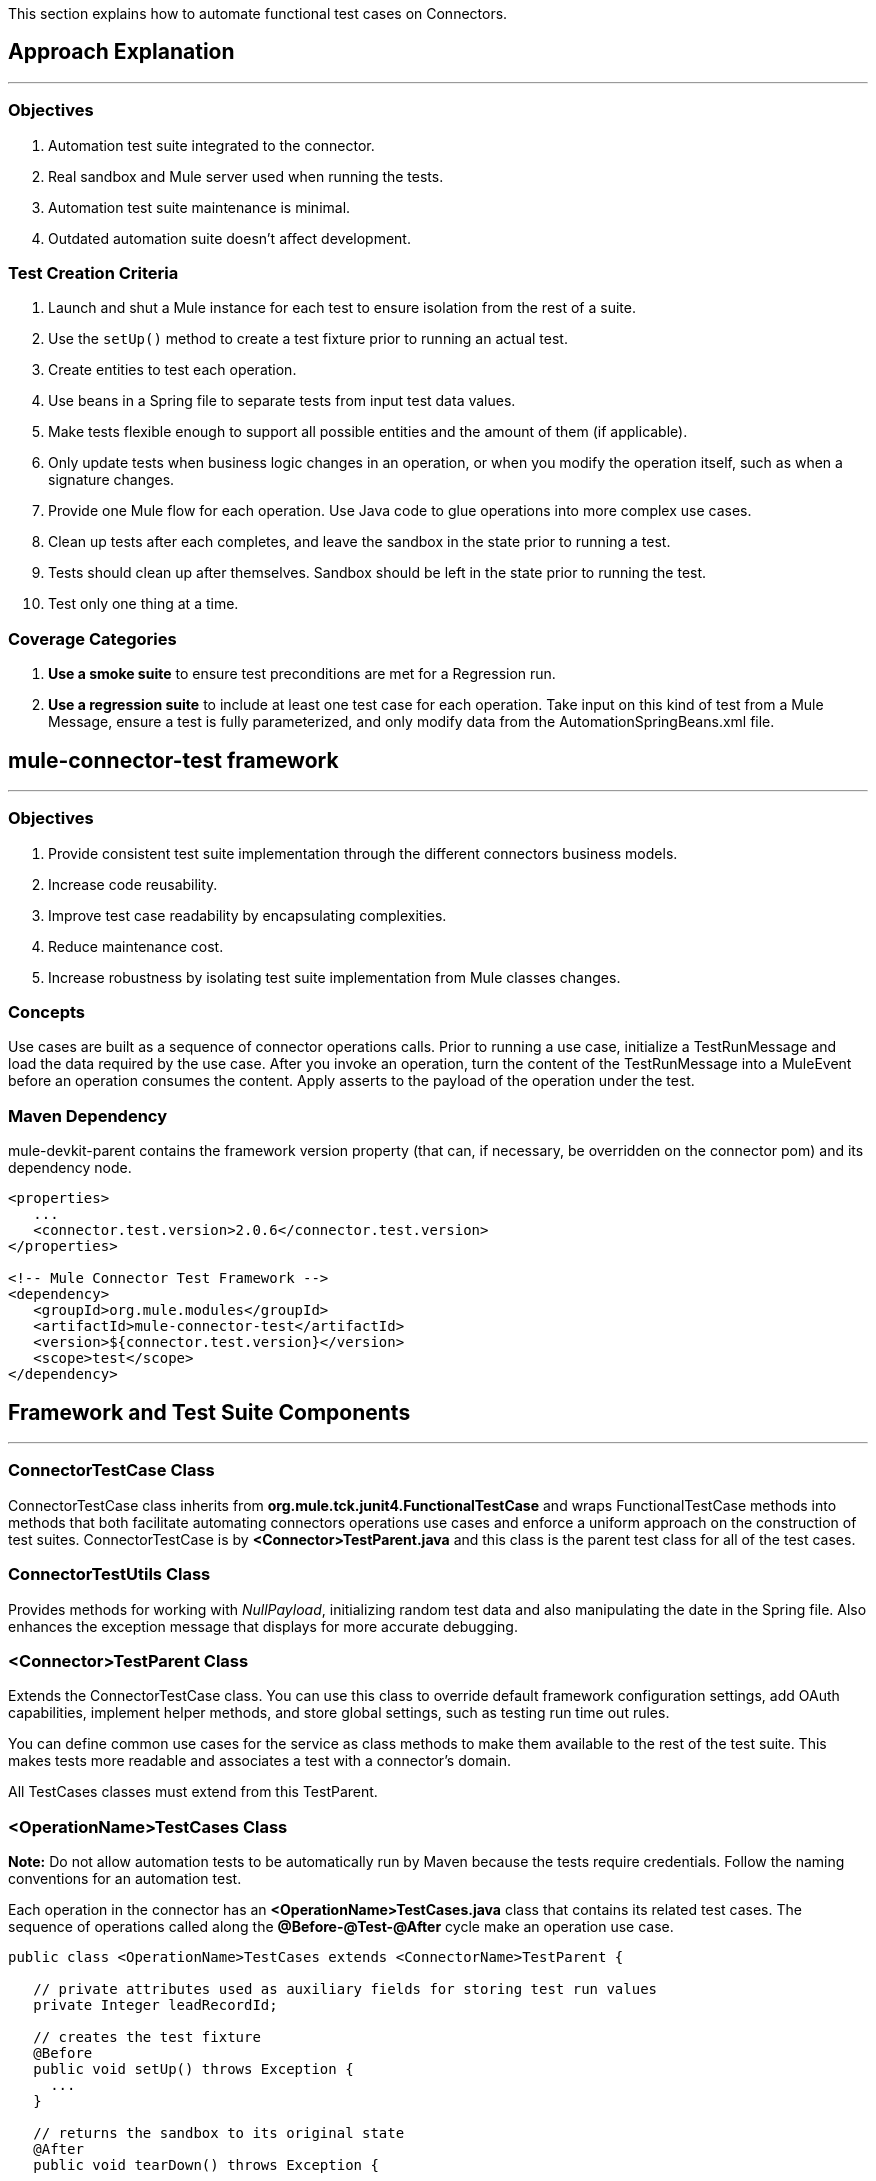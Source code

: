 This section explains how to automate functional test cases on Connectors.

== Approach Explanation
---
=== Objectives
. Automation test suite integrated to the connector.
. Real sandbox and Mule server used when running the tests.
. Automation test suite maintenance is minimal.
. Outdated automation suite doesn't affect development.

=== Test Creation Criteria
. Launch and shut a Mule instance for each test to ensure isolation from the rest of a suite.
. Use the `setUp()` method to create a test fixture prior to running an actual test.
. Create entities to test each operation.
. Use beans in a Spring file to separate tests from input test data values.
. Make tests flexible enough to support all possible entities and the amount of them (if applicable).
. Only update tests when business logic changes in an operation, or when you modify the operation itself, such as when a signature changes.
. Provide one Mule flow for each operation. Use Java code to glue operations into more complex use cases.
. Clean up tests after each completes, and leave the sandbox in the state prior to running a test.
. Tests should clean up after themselves. Sandbox should be left in the state prior to running the test.
. Test only one thing at a time.

=== Coverage Categories
. *Use a smoke suite* to ensure test preconditions are met for a Regression run.
. *Use a regression suite* to include at least one test case for each operation. Take input on this kind of test from a Mule Message, ensure a test is fully parameterized, and only modify data from the AutomationSpringBeans.xml file.

== mule-connector-test framework
---
=== Objectives
. Provide consistent test suite implementation through the different connectors business models.
. Increase code reusability.
. Improve test case readability by encapsulating complexities.
. Reduce maintenance cost.
. Increase robustness by isolating test suite implementation from Mule classes changes.

=== Concepts
Use cases are built as a sequence of connector operations calls. Prior to running a use case, initialize a TestRunMessage and load the data required by the use case. After you invoke an operation, turn the content of the TestRunMessage into a MuleEvent before an operation consumes the content. Apply asserts to the payload of the operation under the test.

=== Maven Dependency
mule-devkit-parent contains the framework version property (that can, if necessary, be overridden on the connector pom) and its dependency node.

[source,xml]
----
<properties>
   ...
   <connector.test.version>2.0.6</connector.test.version>
</properties>

<!-- Mule Connector Test Framework -->
<dependency>
   <groupId>org.mule.modules</groupId>
   <artifactId>mule-connector-test</artifactId>
   <version>${connector.test.version}</version>
   <scope>test</scope>
</dependency>
----

== Framework and Test Suite Components
---
=== ConnectorTestCase Class
ConnectorTestCase class inherits from *org.mule.tck.junit4.FunctionalTestCase* and wraps FunctionalTestCase methods into methods that both facilitate automating connectors operations use cases and enforce a uniform approach on the construction of test suites. ConnectorTestCase is by *<Connector>TestParent.java* and this class is the parent test class for all of the test cases.

=== ConnectorTestUtils Class
Provides methods for working with _NullPayload_, initializing random test data and also manipulating the date in the Spring file. Also enhances the exception message that displays for more accurate debugging.

=== <Connector>TestParent Class
Extends the ConnectorTestCase class. You can use this class to override default framework configuration settings, add OAuth capabilities, implement helper methods, and store global settings, such as testing run time out rules.

You can define common use cases for the service as class methods to make them available to the rest of the test suite. This makes tests more readable and associates a test with a connector's domain.

All TestCases classes must extend from this TestParent.

=== <OperationName>TestCases Class
*Note:* Do not allow automation tests to be automatically run by Maven because the tests require credentials. Follow the naming conventions for an automation test.

Each operation in the connector has an *<OperationName>TestCases.java* class that contains its related test cases. The sequence of operations called along the *@Before-@Test-@After* cycle make an operation use case.

[source,java]
----
public class <OperationName>TestCases extends <ConnectorName>TestParent {

   // private attributes used as auxiliary fields for storing test run values
   private Integer leadRecordId;

   // creates the test fixture
   @Before
   public void setUp() throws Exception {
     ...
   }

   // returns the sandbox to its original state
   @After
   public void tearDown() throws Exception {
      ...
   }

   // method that invokes the flow of the operation under test and asserts on its payload
   @Category({SmokeTests.class, RegressionTests.class})
   @Test
   public void test<operationName>() {
      try {
         ...
      } catch (Exception e) {
         fail(ConnectorTestUtils.getStackTrace(e));
      }
   }
}
----

=== Test Resources
. *AutomationSpringBeans.xml* contains the maps and POJOs required by the tests to run.
. *automation-test-flows.xml* is a collection of flows, each containing a connector operation, that invoke on the tests.
. *automation-credentials.properties* stores the connector credentials and authenticated user related information.

=== Test Runners
Run different sets of tests with the aid of runners. Test cases are classified into two categories:

. *Smoke*: Tests that verify operations used on @Before and @After methods, thus assuring that it makes sense to run a test suite.
. *Regression*: Positive test on the operation attributes that you pass from a Message.

== Suite Implementation
---
=== Test Development Environment Set Up
After building a connector, add *target/generated-sources/mule* to the project build path. You may need to add other generated sources to the build path depending on the connector (such as target/generated-sources/cxf).

If a connector is *Standard*, add a *muleLicenseKey.lic* to the *src/test/resources* folder and remove it prior to committing your changes.

=== Packages and Files
. *org.mule.modules.<connector-project>.automation* contains the *<Connector>TestParent* and the _SmokeTests_ and _RegressionTests_ categories interfaces.
. *org.mule.modules.<connector-project>.automation.testrunners* contains the runners (RegressionTestSuite, SmokeTestSuite).
. *org.mule.modules.<connector-project>.automation.testcases* contains the functional test cases exclusively.
. *<connector-project>/src/test/resources* contains automation flows, credentials and Spring beans files:
.. *AutomationSpringBeans.xml*
.. *automation-test-flows.xml*
.. *automation-credentials.properties*

=== Automation Flows

For each operation, place a maximum of two flows in the *automation-test-flows* file. One flow is for mandatory attributes. This ensures that you implement all mandatory arguments in a connector and if applicable, use another flow with all attributes (mandatory and optional), to build a more general case for the operation.

=== automation-test-flows.xml and Operation Attributes

Each operation in the connector has at least a corresponding flow in the automation-test-flows file. The flow and its associated operation should be thought of as resources that can be called from multiple tests. Flow names are the same as the operation they contain or at least start with the name of the operation they contain, for example:

[source,xml]
----
<flow name="<operation-name>" doc:name="<operation-name>">
  <marketo:<operation-name>
    config-ref="<ConfigName>"
    doc:name="<operation-name>"  … />
</flow>

<flow name="<operation-name>-<particular-case>" doc:name="<operation-name>">
  <marketo:<operation-name>
    particularCaseAttribute="#[flowVars.attributeName]"
    config-ref="<ConfigName>"
    doc:name="<operation-name>"  … />
</flow>
----

Populate operation attributes as:

[source,xml]
attributeName="#[flowVars.attributeName]"

Or as:

[source,xml]
<taleo:<entityName> ref="#[flowVars.<entityName>Ref]"/>

In the case of being given the choice of passing non-primitive types (e.g. POJOs, List<POJOs>, Map<POJOs>, etc.) either from the payload, by reference, or by manually creating it using Anypoint Studio, either taking the value from the payload or by reference should be selected.

[source,xml]
----
<!-- mobjects value passed by as reference -->
<flow name="sync-mobjects" doc:name="sync-mobjects">
  <marketo:sync-mobjects config-ref="Marketo"
     doc:name="Sync MObjects"
     operation="#[flowVars.operation]"
     type="#[flowVars.type]">
    <marketo:mobjects ref="#[flowVars.mobjectsRef]"/>
  </marketo:sync-mobjects>
</flow>
----

Or

[source,xml]
----
<!-- mobject value taken from payload -->
<flow name="sync-mobjects" doc:name="sync-mobjects">
  <marketo:sync-mobjects config-ref="Marketo"
     doc:name="Sync MObjects"
     operation="#[flowVars.operation]"
     type="#[flowVars.type]"/>
</flow>
----

=== Keeping Headers Updated
Change the connector version to current to avoid breaking the configuration XML file, for example,

from: `http://www.mulesoft.org/schema/mule/taleo/1.0-SNAPSHOT/mule-taleo.xsd`

To: `http://www.mulesoft.org/schema/mule/taleo/current/mule-taleo.xsd`

=== Credentials
* Choose connector credentials from the automation-credential.properties file during test development, or if tests are to be run from within Eclipse.
* Populate the config element field with placeholders using:
`configRefAttribute="${serviceName.configRefAttribute}"`

[source,xml]
----
<marketo:config name="Marketo"
  userId="${marketo.userId}"
  key="${marketo.key}"
  endpointUrl="${marketo.endpointUrl}"
  doc:name="Marketo">
  <marketo:connection-pooling-profile initialisationPolicy="INITIALISE_ONE"
     exhaustedAction="WHEN_EXHAUSTED_GROW"/>
</marketo:config>
----

* Create a Property placeholder that references automation-credentials.properties or add the following as an attribute to the Mule node:

`xmlns:context="http://www.springframework.org/schema/context"`

Or add this as one of its child nodes:

`<context:property-placeholder location="automation-credentials.properties" />`

* Prior to committing, change the location value to:

`<context:property-placeholder location="${<CONNECTOR_NAME>_CREDENTIALS}" />`

This lets you run the suites from the console or build plan by passing the URL where the automation-credentials.properties are stored.

=== Test Data Using Spring Beans
AutomationSpringBeans stores the test data required for each test to run.

The most common case is to have a <testMethod>TestData map containing all the primitive values or bean references for a specific test. For more complex cases, additional beans for the test may be required besides the main TestData map.

The approach is that each test has its set of dedicated test values, hence the convention. Reusing the same bean on different test results in them being coupled; if some specific data setup is desired for a particular test, changes might end up producing an unexpected behavior on others.

By convention all bean IDs related to an operation should begin with the operation name followed by the bean class. This avoids naming conflicts and makes clear which operation this bean uses.

[source,xml]
----
<!--  get-lead -->
<bean id="testGetLeadLeadKey" class="com.marketo.mktows.LeadKey">
   <property name="keyType">
      <util:constant static-field="com.marketo.mktows.LeadKeyRef.IDNUM" />
   </property>
</bean>

<util:map id="testGetLeadLeadRecord" scope="prototype">
   <entry key="City" value="city" />
   <entry key="Company" value="company_title" />
   <entry key="Country" value="country" />
   <entry key="FirstName" value="first_name" />
   <entry key="LastName" value="last_name" />
   <entry key="MobilePhone" value="cell_phone" />
   <entry key="Phone" value="work_phone" />
   <entry key="State" value="state" />
   <entry key="Title" value="job_title" />
</util:map>

<!--  testGetLead method TestData map -->
<util:map id="testGetLeadTestData" scope="prototype">
   <entry key="type" value="LeadRecord" />
</util:map>
----

. In spring use scope="prototype" (if applicable) to ensure values from previous tests (ids, etc) are not reused in the following tests.
. "TestData" map can be used to store expected results for a test in case the expected value relates to the data been passed to them.

[source,xml]
----
<util:map id="createBatchAttendeeListTestData"
      map-class="java.util.HashMap"
      key-type="java.lang.String" value-type="java.lang.Object"
      scope="prototype">
        <entry key="payloadContent" value-ref="attendeeBatch"/>
        <entry key="batchType" value="CREATE"/>
        <entry key="expectedRecordsSucceeded" value="2"/>
</util:map>
----

Then

[source,java]
----
@Test
public void testCreateBatchAttendeeList() {
       ...
 assertEquals(payload.getRecordsSucceeded(),
   getTestRunMessageValue("expectedRecordsSucceeded"));

}
----

=== Relevant Cases Derived From Data
. Attribute types or entity members that are non-primitive values (for example, an entity having a Date field or complex types).
. Wildcards or special characters on queries.
. Output entities, such as a list that contains different types of records.
. If a client operation has not merely been wrapped, exercise connector custom code through a more complex test data setup for the test. An example of this are methods that receive a data representation object and return a concrete instance.
Hint: Check the developer’s unit tests.

`ConcreteInstance fromMap(Map<String,Object> mapRepresentation)`

=== Fields with Unique Values
Dynamically generate entity fields that contain unique values to make the automation runs more robust. For example:

[source,xml]
----
<bean id="randomEmailAddress"
  class="org.mule.modules.tests.ConnectorTestUtils"
  factory-method="generateRandomEmailAddress" scope="prototype" />
----

=== Date Generation Common Cases

[source,xml]
----
<bean id="xmlGregorianCalendarDateInThePast"
  class="org.mule.modules.tests.ConnectorTestUtils"
  factory-method="generateXMLGregorianCalendarDateForYesterday"
  scope="prototype" />
----

=== User Related Data
Use the automation-credentials.properties files in conjunction with AutomationSpringBeans.xml to test user related operations.

==== automation-credentials.properties
```
taleo.username=username
taleo.password=password
taleo.companyCode=companyCode
taleo.userId=42
```

==== AutomationSpringBeans

[source,xml]
----
<bean class="org.springframework.beans.factory.config.PropertyPlaceholderConfigurer">
  <property name="location">
    <value>automation-credentials.properties</value>
  </property>
</bean>

<!-- search-user  -->
<util:map id="testSearchUserTestData" map-class="java.util.HashMap"
  key-type="java.lang.String" value-type="java.lang.Object" scope="prototype">
  <entry key="expectedUserId" value="${taleo.userId}" />
  <entry key="searchParams" value-ref="searchUserSearchParams" />
</util:map>
----

== Test Methods
---
=== Good Test Case Qualities
. Flexibility: All data setup changes (for example, entity type changes) can be performed from the Spring file without modifying the tests.
. Only runtime generated values should be handled in a test, everything else should be declared in the AutomationSpringBeans file.

[source,java]
----
DeleteRecord deleteUserRecordRequest = new DeleteRecord();
deleteUserRecordRequest.setSysId(userSysId);
upsertPayloadContentOnTestRunMessage(deleteUserRecordRequest);
runFlowAndGetPayload("delete-user-record");
----

. Extensibility: Test cases can be used for any amount of entities and also apply validations to any kind of output.
. @Test should not start with any kind of preparation prior to calling the operation under test. That should fall under the @Before method. Ideally a test should call the flow of the operation under test, assert the result, and, if applicable, set data required for the @After method.
. Assertions are applied to values on the responses, avoid using the assertNotNull assertion.
.. In case a message processor returns an object that can contains null field values, it is acceptable to perform an assertNotNull on the field followed by the functional assertion on the field. This avoids failures being logged as errors.
.. If a message processor has void as its return type and the payload was not used to pass data to it you can use this assertion:

[source,java]
----
org.mule.modules.tests.ConnectorTestUtils.assertNullPayload(Object)

GetResponse getResponse = runFlowAndGetPayload("get-user");
assertEquals(userSysId, getResponse.getSysId());
assertEquals(expectedName, getResponse.getName());
----

. If void is returned by the operation under test, auxiliary calls to other operations can be made to verify that changes took effect.
. As last resort, sets of void operations can be grouped by a test case that validates that no exception is returned by their usage.

=== Test Fixture and tearDown
Request test data and perform use case preparation logic on the @Before methods. A @Test method should contain if possible, only a single flow call (the one that relates to the operation under test) and the assertions on its payload. On the @After method, revert the changes to the sandbox.
The frameworks enforces:
. Data consumed by the operation under test must be taken from the TestRunMessage. This implies that the TestRunMessage is initialized at some point prior to the invocation of the flow containing the operation.
. Additional flows can be invoked without altering the TestRunMessage by using:
.. runFlowAndGetMessage(String flowName, String beanId)
.. runFlowAndGetPayload(String flowName, String beanId)
. Runtime values can be added to the TestRunMessage to prepare the data for the operation under test.

[source,java]
----
 @Before
   public void setUp() throws Exception {
      HashMap<String, Object>
        leadRecord = getBeanFromContext("listOperationMObject");
      initializeTestRunMessage(leadRecord);
      // allows updating leadRecord with values from operation responses
      ...
   }
----

. "Operation under test" test data needs to be composed from setUp responses.

=== Errors and Failures
Fixture and tearDown throw Exception so that unexpected errors on their logic or calls are listed as an errors on the test and not as a failure.

[source,java]
----
   @Before
   public void setUp() throws Exception {
      // setUp logic
   }

   @Test
   public void setUp() throws Exception {
      // setUp logic
   }
----

If an exception is thrown on the @Test, the test is listed as failed.

[source,java]
----
   @Category({SmokeTests.class, RegressionTests.class})
   @Test
   public void test<operationName>() {
      try {
         ...
      } catch (Exception e) {
         fail(ConnectorTestUtils.getStackTrace(e));
      }
   }
----

== Test Cases Classification
---
Tests are categorized using @Category annotation on top of the test method signatures.

[source,java]
----
@Category({SmokeTests.class, RegressionTests.class})
@Test
----

Tests for operations that are used on the @Before or @After are to be marked as SmokeTests.

=== Test Runners
One for each test case type (SmokeTest, RegressionTest). Placed on the org.mule.modules.<connector>.automation.

[source,java]
----
@RunWith(Categories.class)
@IncludeCategory(RegressionTests.class)

@SuiteClasses({
      // All <operation>TestCases classes within the automation.testcases package
      AppendTestCases.class,
      DeleteDirectoryTestCases.class,
      ...
   })

public class RegressionTestSuite {

}
----

== DataSense (Dynamic metadata)
---

First of all create the DataSenseTestCases class on the connector functional test suite package

=== @MetaDataKeyRetriever method

. Add a testGetMetaDataKeys() method
. In the AutomationSpringBeans create a map bean containing the data for the getMetadata() test methods method.
.* It should contain the number of keys associated with the sandbox (expectedMetaDataKeysCount)
.* A list of maps whose fields follow the MetaDataKey format and represent MetaDataKeys for entities identified as critical.

[source,xml]
----
<util:map id="getMetaDataKeysTestData" map-class="java.util.HashMap" key-type="java.lang.String"
          value-type="java.lang.Object" scope="prototype">
    <entry key="expectedMetaDataKeysCount" value="10"/>
    <entry key="expectedMetaDataKeys">
        <list value-type="java.util.HashMap">
          <map key-type="java.lang.String" value-type="java.lang.Object">
              <entry key="displayName" value="CI_POSITION_DATA#Find"/>
              <entry key="id" value="CI_POSITION_DATA#Find"/>
              <entry key="category" value="InvokeCategory"/>
          </map>
          <map key-type="java.lang.String" value-type="java.lang.Object">
              <entry key="displayName" value="CI_POSITION_DATA#Create"/>
              <entry key="id" value="CI_PERSONAL_DATA#Create"/>
              <entry key="category" value="InvokeCategory"/>
          </map>
       </list>
    </entry>
</util:map>
----

. To the DataSenseTestCases class add the following test cases

[source,java]
----
@Before
public void setUp() throws Exception {
    initializeTestRunMessage("getMetaDataKeysTestData");
}

@Test
@Category({RegressionTests.class, SmokeTests.class})
public void testGetMetaDataKeysSuccess() {
  assertGetMetaDataKeysSuccess("PeopleSoft");
}

@Test
@Category({RegressionTests.class, SmokeTests.class})
public void testGetMetaDataKeysAmount() {
  List<MetaDataKey> retrievedMetadataKeys = getMetaDataKeyList("PeopleSoft");
    assertEquals(retrievedMetadataKeys.size(), Integer.parseInt((String) getTestRunMessageValue("expectedMetaDataKeysCount")));
}

@Test
@Category({RegressionTests.class, SmokeTests.class})
public void testGetMetaDataKeysContainsKeys() {
    assertMetaDataKeysContainsKeys("PeopleSoft", (List<HashMap<String, String>>) getTestRunMessageValue("expectedMetaDataKeys"));
}
----

If additional testing wants to be performed mule-connector-case provides a set of methods for MetaData testing.
* assertGetMetaDataKeysSuccess
* getMetaDataKeyList
* assertMetaDataKeysContainsKeys


=== @MetaDataRetriever method

==== Test getMetaData entity retrieval for all MetaDataKeys

. Add a Timeout rule on the DataSenseTestCases class to avoid the testGetMetaData from not completing its execution
. Add a testGetMetadata() method to the DataSenseTestCases class

[source,java]
----
@Rule
public Timeout globalTimeout = new Timeout(360000);

@Test
public void testGetMetaData() {
  List<MetaDataKey> metaDataKeys = getMetaDataKeyList("Salesforce");
  Iterator<MetaDataKey> iterator = metaDataKeys.iterator();

  while (iterator.hasNext()) {
    MetaDataKey metaDataKey = iterator.next();
    Result<MetaData> metaData = connector.getMetaData(metaDataKey);
    assertTrue(Result.Status.SUCCESS.equals(metaData.getStatus()));
  }

}
----

==== Test getMetaData method logic for a given entity

Add a GetMetaDataTestCases test class for all test related to input and output MetaData for target processors and entities.

To check the MetaData model implemented on the connector select an entity that exercises it.

First you'll need to define the method/entity under test and add it to your automation-test-flows.xml file

[source,xml]
----
<flow name="get-metadata-find" >
    <peoplesoft:invoke-operation type="CI_POSITION_DATA#Find" config-ref="PeopleSoft" doc:name="PeopleSoft">
        <peoplesoft:params/>
    </peoplesoft:invoke-operation>
</flow>
----

Using getOutputMetaDataPayload retrieve the MetaDataModel and cast it in order to check how the entities are described

[source,java]
----
    @Test
    @Category({RegressionTests.class, SmokeTests.class})
    public void testGetMetaDataCI_POSITION_DATAType() {
        try {
            MetaDataModel payload = getOutputMetaDataPayload("get-metadata-find");
            DefinedMapMetaDataModel definedMapMetaDataModel = (DefinedMapMetaDataModel) ((ListMetaDataModel) payload).getElementModel();
            List<MetaDataField> fields = definedMapMetaDataModel.getFields();
            assertEquals(7, fields.size());
        } catch (Exception e) {
            fail(ConnectorTestUtils.getStackTrace(e));
        }
    }

----

=== Grouping Types

For the testGetMetaDataKeysContainsKeys() test select entities that would have different category fields values because of their @MetaDataCategory class origin.

[source,xml]
----
<list value-type="java.util.HashMap">
  <map key-type="java.lang.String" value-type="java.lang.Object">
      <entry key="displayName" value="Account"/>
      <entry key="id" value="AccountId"/>
      <entry key="category" value="CategoryA"/>
  </map>
  <map key-type="java.lang.String" value-type="java.lang.Object">
      <entry key="displayName" value="Account"/>
      <entry key="id" value="AccountId"/>
      <entry key="category" value="CategoryB"/>
  </map>
</list>
----

Besides take one processor as representative of each @MetaDataCategory class (check their @MetaDataScope attribute value for that) and test their MetaData input and output behaviour by selecting the most representative entity.

[source,java]
----
    @Processor
    @MetaDataScope(InvokeCategory.class)
    public List<Map<String, Object>> invokeOperation(@MetaDataKeyParam String type, @Default("#[payload]") Map<String, Object> params) {
----

[source,xml]
----
<flow name="get-meta-data-get" >
    <peoplesoft:invoke-operation type="CI_POSITION_DATA#Get" config-ref="PeopleSoft" doc:name="PeopleSoft">
        <peoplesoft:params/>
    </peoplesoft:invoke-operation>
</flow>
----

[source,java]
----
@Test
@Category({RegressionTests.class, SmokeTests.class})
public void testGetProcessorIsMetaDataEnabled() {
  assertIsMetaDataEnabled("get-meta-data-get");
}

@Test
@Category({RegressionTests.class, SmokeTests.class})
public void testGetMetaDataGetInputMetaData() {
  try {
    assertFirstLevelInputMetaDataSuccess("get-meta-data-get", DataType.MAP);
  } catch (Exception e) {
    fail(ConnectorTestUtils.getStackTrace(e));
  }
}

@Test
@Category({RegressionTests.class, SmokeTests.class})
public void testGetMetaDataGetOutputMetaData() {
  try {
    assertListFirstLevelOutputMetaDataSuccess("get-meta-data-get", DataType.MAP.toString());
  } catch (Exception e) {
    fail(ConnectorTestUtils.getStackTrace(e));
  }
}
----

=== MetaDataOutputRetriever

In case that an @MetaDataOutputRetriever method is implemented test cases for it should be written with assertions on the input and output MetaData of the operations affected by its logic.

=== Input MetaData Negative cases
Logic added to handle requests to retrieve input MetaData passing an invalid type should be covered also on the GetMetaDataTestCases class.
Follow the approach of adding specific flows containing processors with an invalid type and requesting its input MetaData

Error message should relate to the connector domain.

== Test Connection
---

. Add the necessary config elements to support test configuration negative cases to the automation-test-flows.xml file. Config elements name convention is as follows: Test_Connection_Negative_<Particular_Case>. See an example below.

[source,xml]
----
<mongo:config name="Mongo_DB" username="${mongo.username}"
    password="${mongo.password}" host="${mongo.host}" port="${mongo.port}"
    database="${mongo.database}" doc:name="Mongo DB" connectionsPerHost="4"
    maxWaitTime="5000">
    <mongo:connection-pooling-profile
        maxActive="2" initialisationPolicy="INITIALISE_ONE" exhaustedAction="WHEN_EXHAUSTED_WAIT"
        maxWait="5000" />
</mongo:config>

<mongo:config name="Test_Connection_Negative_Invalid_Username" username="INVALID_USERNAME"
    password="${mongo.password}" host="${mongo.host}" port="${mongo.port}"
    database="${mongo.database}" doc:name="Mongo DB" connectionsPerHost="4"
    maxWaitTime="5000">
    <mongo:connection-pooling-profile
        maxActive="2" initialisationPolicy="INITIALISE_ONE" exhaustedAction="WHEN_EXHAUSTED_WAIT"
        maxWait="5000" />
</mongo:config>

 ...
----

. Create the ConnectTestCases class
. Add a positive and any necessary negative tests

[source,java]
----
import org.mule.common.Result;
import org.mule.common.TestResult;
import org.mule.common.Testable;

@Test
public void testConnectInvalidUsername() throws Exception {
    TestResult testResult =  getGlobalElementTestable("Test_Connection_Negative_Invalid_Username").test();
    assertEquals(Result.Status.FAILURE, testResult.getStatus());
    assertEquals("INVALID_CREDENTIALS", testResult.getFailureType().getName());
    assertEquals("Couldn't connect with the given credentials", testResult.getMessage());
}

@Test
public void testConnectSuccess() throws Exception {
    TestResult testResult =  ((Testable) getGlobalElementTestable("Mongo_DB")).test();
    assertEquals(Result.Status.SUCCESS, testResult.getStatus());
}
----

== Transformers
---

. For each transformer add a flow to the automation-test-flows.xml.

[source,xml]
----
<flow name="db-object-to-json-transformer">
    <mongo:dbobject-to-json doc:name="Mongo DB"/>
</flow>

----

. Create a TransformersTestCases class
. Call an operation that would return an object of the <typeFrom> type
. Insert that type on the payload
. Call the flow containing the transformer
. Cast or parse the returned to the <typeTo> class.
. No exceptions should be risen when tests are run.

[source,java]
----
@Test
public void testDbObjectToJSONTransformer() {

  GridFSInputFile operationPayload = null;

  try {

    File file = folder.newFile(getTestRunMessageValue("filename").toString());

    upsertOnTestRunMessage("filename", "filename");
    upsertOnTestRunMessage("metadataRef", new BasicDBObject());
    upsertOnTestRunMessage("payloadContent", file);

    operationPayload = runFlowAndGetPayload("create-file-from-payload");

    upsertOnTestRunMessage("payloadContent", operationPayload);

    Object json = JSON.parse((String) runFlowAndGetPayload("db-object-to-json-transformer"));

  } catch (Exception e) {
    fail(ConnectorTestUtils.getStackTrace(e));
  }

}
----

== Testing Inbound Endpoints (@Sources)
---
For now, inbound endpoint testing must be done by adding a http://www.mulesoft.org/documentation/display/current/VM+Transport+Reference[VM endpoint] in the flow that has the inbound endpoint we want to test. A VM endpoint is essentially an in-memory queue (hence the name VM, because they are handled by the JVM) addressable by a URL that stores messages until they are processed. By storing the messages received by the inbound endpoint in a VM queue, we can retrieve them in the test case and make assertions on them.

For example, if we want to test SQS’s Receive Messages operation, we need two flows: a flow that actually sends the message, and another flow with the Receive Messages inbound endpoint, as such:

[source,xml]
----
<flow name="send-message" doc:name="SendMessage">
   	<sqs:send-message config-ref="Sqs"
	message="#[flowVars.message]"
	queueUrl="#[flowVars.queueUrl]"/>
</flow>

<flow name="receive-message" doc:name="receive-message">
	<sqs:receive-messages config-ref="Sqs" queueUrl="#[flowVars.queueUrl]"/>
	...
</flow>
----

To actually get the messages to use in our test, we need to add a VM endpoint to the flow:

[source,xml]
----
<flow name="receive-message" doc:name="receive-message">
	<sqs:receive-messages config-ref="Sqs" queueUrl="#[flowVars.queueUrl]"/>
	<vm:outbound-endpoint path="receive"/>
</flow>
----

To use the VM endpoint, add this Maven dependency to your project's pom.xml file:

[source,xml]
----
<dependency>
<groupId>org.mule.transports</groupId>
<artifactId>mule-transport-vm</artifactId>
	<version>${mule.version}</version>
</dependency>
----

Update your XML schemas and namespaces as described in the http://www.mulesoft.org/documentation/display/current/VM+Transport+Reference[VM endpoint documentation].

Use (for now) the runFlowAndWaitForResponseVM method. The important thing to note here is the path of the queue. A simple test for these flows is:

[source,java]
----
public void testReceiveMessages() throws Exception {
    String message = “Hello world”;
    upsertOnTestRunMessage(“message”, message);
    String response = runFlowAndWaitForResponseVM(“send-message”, “receive”, 500L);
    assertEquals(message, response);
}
----

The parameters for runFlowAndWaitForResponseVM are as follows:
. The flow to run.
. The VM queue to wait for messages on.
. How long to wait (in milliseconds) before timing out and throwing an exception.

This information can also be seen in the JavaDoc for this method.

This is a preliminary way to implement this functionality because ideally there should be no need to manually add endpoints to flows in order to test them. See https://www.google.com/url?q=https%3A%2F%2Fwww.mulesoft.org%2Fjira%2Fbrowse%2FCLDCONNECT-1472&sa=D&sntz=1&usg=AFQjCNEsSvDUicqmL7DHFD5Ch01mWqa4zg[CLDCONNECT-1472] for more information.

== Setting Up OAuth Authentication
---
Manually generate the accessToken and pass this along with the credentials to the service to run the test suite.

Let's use Facebook as example:

. Manually get the Access Token https://developers.facebook.com/tools/explorer[Graph API Explorer].
. Add accessToken property to the automation-credentials.

```
facebook.username=<usernameValue>
facebook.appId=<appIdValue>
facebook.appSecret=<appSecretValue>
facebook.domain=<domainValue>
facebook.localPort=<localPortValue>
facebook.remotePort=<remotePortValue>
facebook.path=<pathValue>
facebook.accessToken=<generatedAccessToken>
```

. Add FacebookConnectorOAuthState bean to AutomationSpringBeans.

[source,xml]
----
<bean
  class="org.springframework.beans.factory.config.PropertyPlaceholderConfigurer">
 <property name="location">
   <value>automation-credentials.properties</value>
 </property>
</bean>
<bean id="connectorOAuthState"
  class="org.mule.module.facebook.oauth.FacebookConnectorOAuthState" >
  <property name="accessToken" value="${facebook.accessToken}" />
</bean>
----

. In <connectorName>TestParent, after initializing the muleContext, add a FacebookConnectorOAuthState instance to the Object Store.

[source,java]
----
@Before
    public void init() throws ObjectStoreException {
    ObjectStore objectStore = muleContext.getRegistry().lookupObject(MuleProperties.DEFAULT_USER_OBJECT_STORE_NAME);
    objectStore.store("accessTokenId", (FacebookConnectorOAuthState) context.getBean("connectorOAuthState"));
  }
----

. Add accessTokenId="accessTokenId" to the operations on automation-test-flows. The ObjectStore resolves this value.

[source,xml]
----
<facebook:config-with-oauth name="Facebook" appId="${facebook.appId}"
  appSecret="${facebook.appSecret}" doc:name="Facebook">
<facebook:oauth-callback-config domain="${facebook.domain}"
  localPort="${facebook.localPort}" remotePort="${facebook.remotePort}"
  path="${facebook.path}"/>
</facebook:config-with-oauth>

<flow name="get-user" doc:name="get-user">
  <facebook:get-user config-ref="Facebook" user="#[flowVars.username]"
    accessTokenId="accessTokenId" doc:name="Facebook" />
</flow>

----

=== Running the Suites
From the console:

```
export SALESFORCE_CREDENTIALS=http://172.16.20.35/automation/salesforce/automation-credentials.mvnproperties
mvn -Dtest=SmokeTestSuite test
mvn -Dtest=GetDailyTrendsTestCases#testGetDailyTrendsParametrized test
```

Or:
```
mvn -Dtest=SmokeTestSuite -Dmule.test.timeoutSecs=180 -DSALESFORCE_CREDENTIALS=http://172.16.20.35/automation/salesforce/automation-credentials.properties test
```

== Appendix

https://github.com/mulesoft/connector-certification-docs/blob/docs/current/attachments/automated%20funcional%20testing/appendixA.adoc[Appendix A: Debugging]
